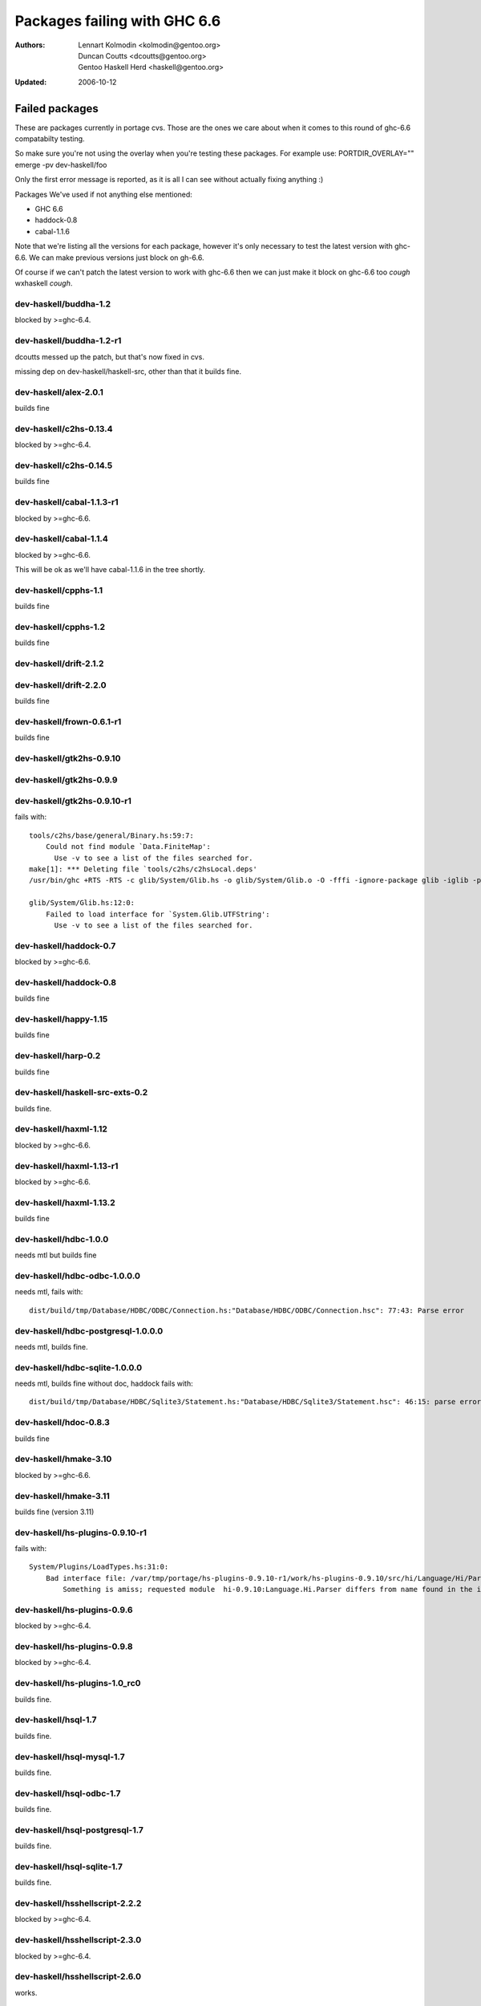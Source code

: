 =============================
Packages failing with GHC 6.6
=============================

:Authors: Lennart Kolmodin <kolmodin@gentoo.org>,
          Duncan Coutts <dcoutts@gentoo.org>,
          Gentoo Haskell Herd <haskell@gentoo.org>
:Updated: 2006-10-12

Failed packages
===============

These are packages currently in portage cvs. Those are the ones we care
about when it comes to this round of ghc-6.6 compatabilty testing.

So make sure you're not using the overlay when you're testing these packages.
For example use:
PORTDIR_OVERLAY="" emerge -pv dev-haskell/foo

Only the first error message is reported, as it is all I can see without
actually fixing anything :)

Packages We've used if not anything else mentioned:

* GHC 6.6
* haddock-0.8
* cabal-1.1.6

Note that we're listing all the versions for each package, however it's
only necessary to test the latest version with ghc-6.6. We can make previous
versions just block on gh-6.6.

Of course if we can't patch the latest version to work with ghc-6.6 then we
can just make it block on ghc-6.6 too *cough* wxhaskell *cough*.


dev-haskell/buddha-1.2
----------------------
blocked by >=ghc-6.4.


dev-haskell/buddha-1.2-r1
-------------------------

dcoutts messed up the patch, but that's now fixed in cvs.

missing dep on dev-haskell/haskell-src, other than that it builds fine.


dev-haskell/alex-2.0.1
----------------------
builds fine


dev-haskell/c2hs-0.13.4
-----------------------
blocked by >=ghc-6.4.


dev-haskell/c2hs-0.14.5
-----------------------
builds fine


dev-haskell/cabal-1.1.3-r1
--------------------------
blocked by >=ghc-6.6.


dev-haskell/cabal-1.1.4
-----------------------
blocked by >=ghc-6.6.

This will be ok as we'll have cabal-1.1.6 in the tree shortly.


dev-haskell/cpphs-1.1
---------------------
builds fine


dev-haskell/cpphs-1.2
---------------------
builds fine


dev-haskell/drift-2.1.2
-----------------------

dev-haskell/drift-2.2.0
-----------------------
builds fine


dev-haskell/frown-0.6.1-r1
--------------------------
builds fine


dev-haskell/gtk2hs-0.9.10
-------------------------

dev-haskell/gtk2hs-0.9.9
------------------------

dev-haskell/gtk2hs-0.9.10-r1
----------------------------

fails with:

::

  tools/c2hs/base/general/Binary.hs:59:7:
      Could not find module `Data.FiniteMap':
        Use -v to see a list of the files searched for.
  make[1]: *** Deleting file `tools/c2hs/c2hsLocal.deps'
  /usr/bin/ghc +RTS -RTS -c glib/System/Glib.hs -o glib/System/Glib.o -O -fffi -ignore-package glib -iglib -package-name glib '-#include<glib-object.h>' -I/usr/include/glib-2.0 -I/usr/lib64/glib-2.0/include

  glib/System/Glib.hs:12:0:
      Failed to load interface for `System.Glib.UTFString':
        Use -v to see a list of the files searched for.


dev-haskell/haddock-0.7
-----------------------
blocked by >=ghc-6.6.


dev-haskell/haddock-0.8
-----------------------
builds fine


dev-haskell/happy-1.15
----------------------
builds fine


dev-haskell/harp-0.2
--------------------
builds fine


dev-haskell/haskell-src-exts-0.2
--------------------------------
builds fine.


dev-haskell/haxml-1.12
----------------------
blocked by >=ghc-6.6.


dev-haskell/haxml-1.13-r1
-------------------------
blocked by >=ghc-6.6.


dev-haskell/haxml-1.13.2
------------------------
builds fine


dev-haskell/hdbc-1.0.0
----------------------
needs mtl but builds fine


dev-haskell/hdbc-odbc-1.0.0.0
-----------------------------
needs mtl, fails with:

::

  dist/build/tmp/Database/HDBC/ODBC/Connection.hs:"Database/HDBC/ODBC/Connection.hsc": 77:43: Parse error


dev-haskell/hdbc-postgresql-1.0.0.0
-----------------------------------
needs mtl, builds fine.


dev-haskell/hdbc-sqlite-1.0.0.0
-------------------------------
needs mtl, builds fine without doc, haddock fails with:

::

  dist/build/tmp/Database/HDBC/Sqlite3/Statement.hs:"Database/HDBC/Sqlite3/Statement.hsc": 46:15: parse error in doc string: [haddock: EOF token


dev-haskell/hdoc-0.8.3
----------------------
builds fine


dev-haskell/hmake-3.10
----------------------
blocked by >=ghc-6.6.


dev-haskell/hmake-3.11
----------------------
builds fine (version 3.11)


dev-haskell/hs-plugins-0.9.10-r1
--------------------------------
fails with:

::

  System/Plugins/LoadTypes.hs:31:0:
      Bad interface file: /var/tmp/portage/hs-plugins-0.9.10-r1/work/hs-plugins-0.9.10/src/hi/Language/Hi/Parser.hi
          Something is amiss; requested module  hi-0.9.10:Language.Hi.Parser differs from name found in the interface file hi:Language.Hi.Parser


dev-haskell/hs-plugins-0.9.6
----------------------------
blocked by >=ghc-6.4.


dev-haskell/hs-plugins-0.9.8
----------------------------
blocked by >=ghc-6.4.


dev-haskell/hs-plugins-1.0_rc0
------------------------------
builds fine.


dev-haskell/hsql-1.7
--------------------
builds fine.


dev-haskell/hsql-mysql-1.7
--------------------------
builds fine.


dev-haskell/hsql-odbc-1.7
-------------------------
builds fine.


dev-haskell/hsql-postgresql-1.7
-------------------------------
builds fine.


dev-haskell/hsql-sqlite-1.7
---------------------------
builds fine.


dev-haskell/hsshellscript-2.2.2
-------------------------------
blocked by >=ghc-6.4.


dev-haskell/hsshellscript-2.3.0
-------------------------------
blocked by >=ghc-6.4.


dev-haskell/hsshellscript-2.6.0
-------------------------------
works.


dev-haskell/hsshellscript-2.6.3
-------------------------------
fails, needs package "lang".


dev-haskell/http-2006.7.7
-------------------------
works.

missing dep on:
* dev-haskell/network
* dev-haskell/mtl


other than that it builds fine


dev-haskell/hxt-4.02
--------------------
blocked by >=ghc-6.4.


dev-haskell/hxt-4.02-r1
-----------------------
blocked by >=ghc-6.4.


dev-haskell/hxt-5.00
--------------------
blocked by >=ghc-6.4.


dev-haskell/hxt-6.0
-------------------

missing dep on:
* dev-haskell/network 
* dev-haskell/hunit


but otherwise builds fine


dev-haskell/lhs2tex-1.10_pre
----------------------------
blocked by >=ghc-6.6.


dev-haskell/lhs2tex-1.11
------------------------
blocked by >=ghc-6.6.

This should be solved by a new lhs2tex-1.12 release.


dev-haskell/missingh-0.14.4
---------------------------

missing dep on:
* dev-haskell/network
* dev-haskell/mtl
* dev-haskell/haskell-src
* dev-haskell/hunit


fails with:

::

  MissingH/Str.hs:47:7:
      Could not find module `Text.Regex':
        it is a member of package regex-compat-0.71, which is hidden


in other words, it's missing a dep on the regex-compat package
though this only exists as of ghc-6.6 so will need conditional patching.
*sigh*.


dev-haskell/uuagc-0.9.1
-----------------------
builds fine


dev-haskell/uulib-0.9.2
-----------------------
I stand corrected, it works.


dev-haskell/wash-2.0.6
----------------------
blocked by >=ghc-6.4.


dev-haskell/wash-2.3.1
----------------------
blocked by >=ghc-6.4.


dev-haskell/wash-2.5.6
----------------------
builds fine.


dev-haskell/wxhaskell-0.8-r1
----------------------------
blocked by >=ghc-6.4.


dev-haskell/wxhaskell-0.9
-------------------------
blocked by >=ghc-6.4.


dev-haskell/wxhaskell-0.9.4
---------------------------

::

  wx/src/Graphics/UI/WX/Types.hs:94:0:
     Bad interface file: out/wx/imports/Graphics/UI/WXCore/Types.hi
         Something is amiss; requested module  wx:Graphics.UI.WXCore.Types differs from name found in the interface file wxcore:Graphics.UI.WXCore.Types


This is a hard one to fix.


.. vim: tw=76 ts=2 :
